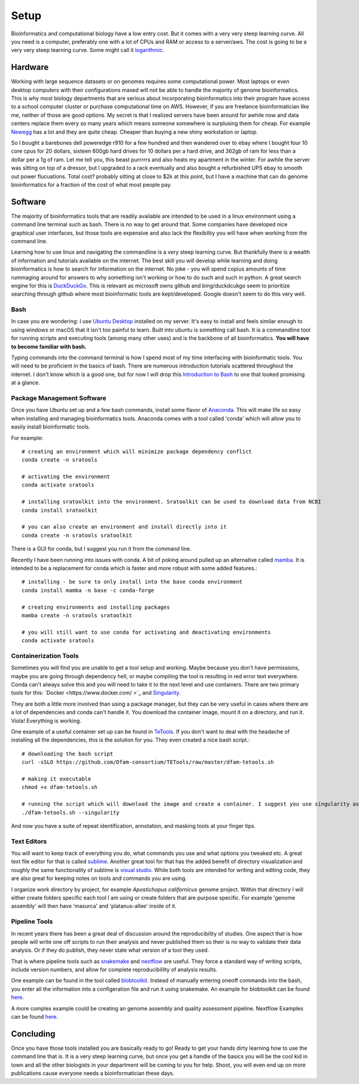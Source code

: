 
Setup
================
Bioinformatics and computational biology have a low entry cost. But it comes with a very very steep learning curve. All you need is a computer, preferably one with a lot of CPUs and RAM or access to a server/aws. The cost is going to be a very very steep learning curve. Some might call it `logarithmic <https://en.wikipedia.org/wiki/Logarithm>`_.

Hardware
--------
Working with large sequence datasets or on genomes requires some computational power. Most laptops or even desktop computers with their configurations maxed will not be able to handle the majority of genome bioinformatics. This is why most biology departments that are serious about incorporating bioinformatics into their program have access to a school computer cluster or purchase computational time on AWS. However, if you are freelance bioinformatician like me, neither of those are good options. My secret is that I realized servers have been around for awhile now and data centers replace them every so many years which means someone somewhere is surplusing them for cheap. For example 
`Newegg <https://www.newegg.com/p/pl?N=100852105%204016%20600031341>`_ has a lot and they are quite cheap. Cheaper than buying a new shiny workstation or laptop.

So I bought a barebones dell poweredge r910 for a few hundred and then wandered over to ebay where I bought four 10 core cpus for 20 dollars, sixteen 600gb hard drives for 10 dollars per a hard drive, and 362gb of ram for less than a dollar per a 1g of ram. Let me tell you, this beast purrrrrs and also heats my apartment in the winter. For awhile the server was sitting on top of a dressor, but I upgraded to a rack eventually and also bought a refurbished UPS ebay to smooth out power flucuations. Total cost? probably sitting at close to $2k at this point, but I have a machine that can do genome bioinformatics for a fraction of the cost of what most people pay. 

Software
--------
The majority of bioinformatics tools that are readily available are intended to be used in a linux environment using a command line terminal such as bash. There is no way to get around that. Some companies have developed nice graphical user interfaces, but those tools are expensive and also lack the flexibility you will have when working from the command line.

Learning how to use linux and navigating the commandline is a very steep learning curve. But thankfully there is a wealth of information and tutorials available on the internet. The best skill you will develop while learning and doing bioinformatics is how to search for information on the internet. No joke - you will spend copius amounts of time rummaging around for answers to why something isn't working or how to do such and such in python. A great search engine for this is `DuckDuckGo <https://duckduckgo.com/>`_. This is relevant as microsoft owns github and bing/duckdcukgo seem to prioritize searching through github where most bioinformatic tools are kept/developed. Google doesn't seem to do this very well. 

Bash
~~~~
In case you are wondering: I use `Ubuntu Desktop <https://ubuntu.com/download/desktop>`_ installed on my server.  It's easy to install and feels similar enough to using windows or macOS that it isn't too painful to learn. Built into ubuntu is something call bash. It is a commandline tool for running scripts and executing tools (among many other uses) and is the backbone of all bioinformatics. **You will have to become familiar with bash.**  

Typing commands into the command terminal is how I spend most of my time interfacing with bioinformatic tools. You will need to be proficient in the basics of bash. There are numerous introduction tutorials scattered throughout the internet. I don't know which is a good one, but for now I will drop this `Introduction to Bash <https://www.javatpoint.com/bash-introduction>`_ to one that looked promising at a glance. 

Package Management Software
~~~~~~~~~~~~~~~~~~~~~~~~~~~
Once you have Ubuntu set up and a few bash commands, install some flavor of `Anaconda <https://www.anaconda.com/>`_. This will make life so easy when installing and managing bioinformatics tools. Anaconda comes with a tool called 'conda' which will allow you to easily install bioinformatic tools. 

For example::

    # creating an environment which will minimize package dependency conflict
    conda create -n sratools

    # activating the environment
    conda activate sratools

    # installing sratoolkit into the environment. Sratoolkit can be used to download data from NCBI
    conda install sratoolkit

    # you can also create an environment and install directly into it
    conda create -n sratools sratoolkit

There is a GUI for conda, but I suggest you run it from the command line. 

Recently I have been running into issues with conda. A bit of poking around pulled up an alternative called `mamba <https://mamba.readthedocs.io/en/latest/index.html>`_. It is intended to be a replacement for conda which is faster and more robust with some added features.::

    # installing - be sure to only install into the base conda environment
    conda install mamba -n base -c conda-forge

    # creating environments and installing packages
    mamba create -n sratools sratoolkit 

    # you will still want to use conda for activating and deactivating environments
    conda activate sratools

Containerization Tools
~~~~~~~~~~~~~~~~~~~~~~
Sometimes you will find you are unable to get a tool setup and working. Maybe because you don't have permissions, maybe you are going through dependency hell, or maybe compiling the tool is resulting in red error text everywhere. Conda can't always solve this and you will need to take it to the next level and use containers. There are two primary tools for this: `Docker <https://www.docker.com/ >`_ and `Singularity <https://sylabs.io/guides/3.5/user-guide/introduction.html>`_. 

They are both a little more involved than using a package manager, but they can be very useful in cases where there are a lot of dependencies and conda can't handle it. You download the container image, mount it on a directory, and run it. Viola! Everything is working. 

One example of a useful container set up can be found in `TeTools <https://github.com/Dfam-consortium/TETools>`_. If you don't want to deal with the headache of installing all the dependencies, this is the solution for you. They even created a nice bash script.::

    # downloading the bash script
    curl -sSLO https://github.com/Dfam-consortium/TETools/raw/master/dfam-tetools.sh

    # making it executable
    chmod +x dfam-tetools.sh

    # running the script which will download the image and create a container. I suggest you use singularity as your container tool
    ./dfam-tetools.sh --singularity

And now you have a suite  of repeat identification, annotation, and masking tools at your finger tips. 

Text Editors
~~~~~~~~~~~~
You will want to keep track of everything you do, what commands you use and what options you tweaked etc. A great text file editor for that is called `sublime <https://www.sublimetext.com/>`_. Another great tool for that has the added benefit of directory visualization and roughly the same functionality of sublime is `visual studio <https://code.visualstudio.com/>`_. While both tools are intended for writing and editing code, they are also great for keeping notes on tools and commands you are using.

I organize work directory by project, for example *Apostichopus californicus* genome project. Within that directory I will either create folders specific each tool I am using or create folders that are purpose specific. For example 'genome assembly' will then have 'masurca' and 'platanus-allee' inside of it. 

Pipeline Tools
~~~~~~~~~~~~~
In recent years there has been a great deal of discussion around the reproducibility of studies. One aspect that is how people will write one off scripts to run their analysis and never published them so their is no way to validate their data analysis. Or if they do publish, they never state what version of a tool they used. 

That is where pipeline tools such as `snakemake <https://snakemake.readthedocs.io/en/stable/>`_  and `nextflow <https://www.nextflow.io/>`_ are useful. They force a standard way of writing scripts, include version numbers, and allow for complete reproducibililty of analysis results. 

One example can be found in the tool called `blobtoolkit <https://blobtoolkit.genomehubs.org/pipeline/>`_. Instead of manually entering oneoff commands into the bash, you enter all the information into a configeration file and run it using snakemake. An example for blobtoolkit can be found `here <https://blobtoolkit.genomehubs.org/pipeline/pipeline-tutorials/configuring-the-pipeline/>`_. 

A more complex example could be creating an genome assembly and quality assessment pipeline. Nextflow Examples can be found `here <https://nf-co.re/pipelines?q=genome-assembly>`_.

Concluding
-------
Once you have those tools installed you are basically ready to go! Ready to get your hands dirty learning how to use the command line that is. It is a very steep learning curve, but once you get a handle of the basics you will be the cool kid in town and all the other biologists in your department will be coming to you for help. Shoot, you will even end up on more publications cause everyone needs a bioinformatician these days. 
